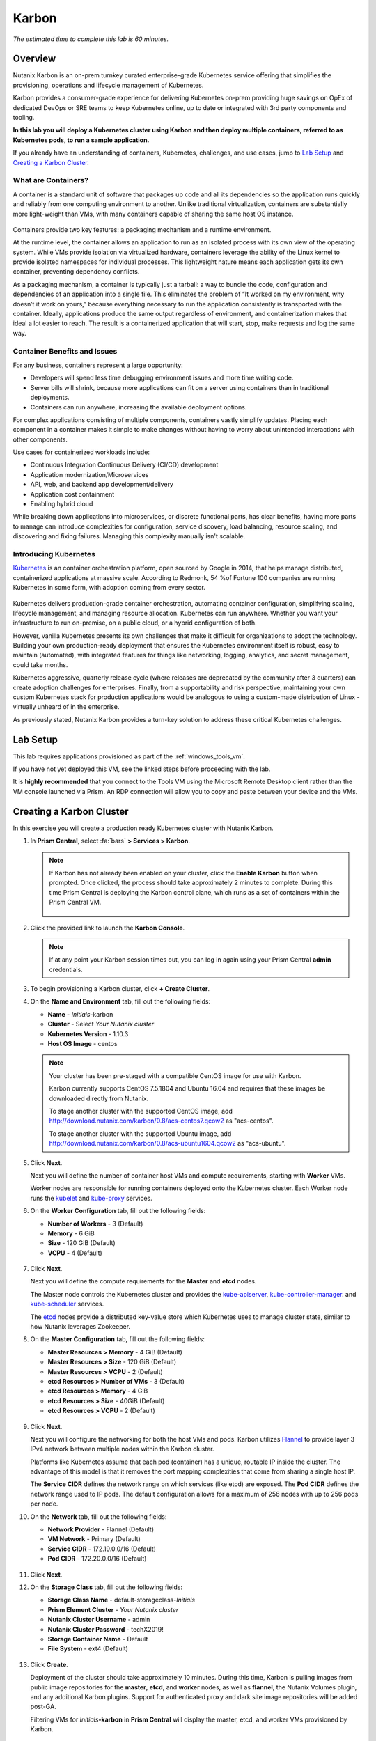 .. _karbon:

------
Karbon
------

*The estimated time to complete this lab is 60 minutes.*

.. raw:: html

  <iframe width="640" height="360" src="https://www.youtube.com/embed/JjzrgisTYdY?rel=0&amp;showinfo=0" frameborder="0" allow="accelerometer; autoplay; encrypted-media; gyroscope; picture-in-picture" allowfullscreen></iframe>

Overview
++++++++

Nutanix Karbon is an on-prem turnkey curated enterprise-grade Kubernetes service offering that simplifies the provisioning, operations and lifecycle management of Kubernetes.

Karbon provides a consumer-grade experience for delivering Kubernetes on-prem providing huge savings on OpEx of dedicated DevOps or SRE teams to keep Kubernetes online, up to date or integrated with 3rd party components and tooling.

**In this lab you will deploy a Kubernetes cluster using Karbon and then deploy multiple containers, referred to as Kubernetes pods, to run a sample application.**

If you already have an understanding of containers, Kubernetes, challenges, and use cases, jump to `Lab Setup`_ and `Creating a Karbon Cluster`_.

What are Containers?
....................

A container is a standard unit of software that packages up code and all its dependencies so the application runs quickly and reliably from one computing environment to another. Unlike traditional virtualization, containers are substantially more light-weight than VMs, with many containers capable of sharing the same host OS instance.

.. figure:: images/overview1.png

Containers provide two key features: a packaging mechanism and a runtime environment.

At the runtime level, the container allows an application to run as an isolated process with its own view of the operating system. While VMs provide isolation via virtualized hardware, containers leverage the ability of the Linux kernel to provide isolated namespaces for individual processes. This lightweight nature means each application gets its own container, preventing dependency conflicts.

As a packaging mechanism, a container is typically just a tarball: a way to bundle the code, configuration and dependencies of an application into a single file. This eliminates the problem of “It worked on my environment, why doesn’t it work on yours,” because everything necessary to run the application consistently is transported with the container. Ideally, applications produce the same output regardless of environment, and containerization makes that ideal a lot easier to reach. The result is a containerized application that will start, stop, make requests and log the same way.

Container Benefits and Issues
.............................

For any business, containers represent a large opportunity:

- Developers will spend less time debugging environment issues and more time writing code. 
- Server bills will shrink, because more applications can fit on a server using containers than in traditional deployments. 
- Containers can run anywhere, increasing the available deployment options. For complex applications consisting of multiple components, containers vastly simplify updates. Placing each component in a container makes it simple to make changes without having to worry about unintended interactions with other components.

Use cases for containerized workloads include:

- Continuous Integration Continuous Delivery (CI/CD) development
- Application modernization/Microservices
- API, web, and backend app development/delivery
- Application cost containment
- Enabling hybrid cloud

While breaking down applications into microservices, or discrete functional parts, has clear benefits, having more parts to manage can introduce complexities for configuration, service discovery, load balancing, resource scaling, and discovering and fixing failures. Managing this complexity manually isn't scalable.

Introducing Kubernetes
......................

`Kubernetes <https://kubernetes.io/docs/concepts/overview/what-is-kubernetes/>`_ is an container orchestration platform, open sourced by Google in 2014, that helps manage distributed, containerized applications at massive scale. According to Redmonk, 54 %of Fortune 100 companies are running Kubernetes in some form, with adoption coming from every sector.

.. figure:: images/overview2.jpg

Kubernetes delivers production-grade container orchestration, automating container configuration, simplifying scaling, lifecycle management, and managing resource allocation. Kubernetes can run anywhere. Whether you want your infrastructure to run on-premise, on a public cloud, or a hybrid configuration of both.

However, vanilla Kubernetes presents its own challenges that make it difficult for organizations to adopt the technology. Building your own production-ready deployment that ensures the Kubernetes environment itself is robust, easy to maintain (automated), with integrated features for things like networking, logging, analytics, and secret management, could take months.

Kubernetes aggressive, quarterly release cycle (where releases are deprecated by the community after 3 quarters) can create adoption challenges for enterprises. Finally, from a supportability and risk perspective, maintaining your own custom Kubernetes stack for production applications would be analogous to using a custom-made distribution of Linux - virtually unheard of in the enterprise.

As previously stated, Nutanix Karbon provides a turn-key solution to address these critical Kubernetes challenges.

Lab Setup
+++++++++

This lab requires applications provisioned as part of the :ref:`windows_tools_vm`.

If you have not yet deployed this VM, see the linked steps before proceeding with the lab.

It is **highly recommended** that you connect to the Tools VM using the Microsoft Remote Desktop client rather than the VM console launched via Prism. An RDP connection will allow you to copy and paste between your device and the VMs.

Creating a Karbon Cluster
+++++++++++++++++++++++++

In this exercise you will create a production ready Kubernetes cluster with Nutanix Karbon.

#. In **Prism Central**, select :fa:`bars` **> Services > Karbon**.

   .. figure:: images/karbon_create_cluster_0.png

   .. note::

     If Karbon has not already been enabled on your cluster, click the **Enable Karbon** button when prompted. Once clicked, the process should take approximately 2 minutes to complete. During this time Prism Central is deploying the Karbon control plane, which runs as a set of containers within the Prism Central VM.

     .. figure:: images/2.png

#. Click the provided link to launch the **Karbon Console**.

   .. note::

     If at any point your Karbon session times out, you can log in again using your Prism Central **admin** credentials.

#. To begin provisioning a Karbon cluster, click **+ Create Cluster**.

#. On the **Name and Environment** tab, fill out the following fields:

   - **Name** - *Initials*-karbon
   - **Cluster** - Select *Your Nutanix cluster*
   - **Kubernetes Version** - 1.10.3
   - **Host OS Image** - centos

   .. raw:: html

     <strong><font color="red">Do NOT use the 1.8.x Kubernetes Version selected by default.</font></strong>

   .. figure:: images/3.png

   .. note::

     Your cluster has been pre-staged with a compatible CentOS image for use with Karbon.

     Karbon currently supports CentOS 7.5.1804 and Ubuntu 16.04 and requires that these images be downloaded directly from Nutanix.

     To stage another cluster with the supported CentOS image, add http://download.nutanix.com/karbon/0.8/acs-centos7.qcow2 as "acs-centos".

     To stage another cluster with the supported Ubuntu image, add http://download.nutanix.com/karbon/0.8/acs-ubuntu1604.qcow2 as "acs-ubuntu".

#. Click **Next**.

   Next you will define the number of container host VMs and compute requirements, starting with **Worker** VMs.

   Worker nodes are responsible for running containers deployed onto the Kubernetes cluster. Each Worker node runs the `kubelet <https://kubernetes.io/docs/admin/kubelet/>`_ and `kube-proxy <https://kubernetes.io/docs/admin/kube-proxy/>`_ services.

   .. raw:: html

     <strong><font color="red">For the purposes of this non-production exercise you will reduce the amount of memory consumed by default by each worker and etcd VM.</font></strong>

#. On the **Worker Configuration** tab, fill out the following fields:

   - **Number of Workers** - 3 (Default)
   - **Memory** - 6 GiB
   - **Size** - 120 GiB (Default)
   - **VCPU** - 4 (Default)

   .. figure:: images/4.png

#. Click **Next**.

   Next you will define the compute requirements for the **Master** and **etcd** nodes.

   The Master node controls the Kubernetes cluster and provides the `kube-apiserver <https://kubernetes.io/docs/admin/kube-apiserver/>`_, `kube-controller-manager <https://kubernetes.io/docs/admin/kube-controller-manager/>`_. and `kube-scheduler <https://kubernetes.io/docs/admin/kube-scheduler/>`_ services.

   The `etcd <https://coreos.com/etcd/>`_ nodes provide a distributed key-value store which Kubernetes uses to manage cluster state, similar to how Nutanix leverages Zookeeper.

#. On the **Master Configuration** tab, fill out the following fields:

   - **Master Resources > Memory** - 4 GiB (Default)
   - **Master Resources > Size** - 120 GiB (Default)
   - **Master Resources > VCPU** - 2 (Default)
   - **etcd Resources > Number of VMs** - 3 (Default)
   - **etcd Resources > Memory** - 4 GiB
   - **etcd Resources > Size** - 40GiB (Default)
   - **etcd Resources > VCPU** - 2 (Default)

   .. figure:: images/5.png

#. Click **Next**.

   Next you will configure the networking for both the host VMs and pods. Karbon utilizes `Flannel <https://github.com/coreos/flannel#flannel>`_ to provide layer 3 IPv4 network between multiple nodes within the Karbon cluster.

   Platforms like Kubernetes assume that each pod (container) has a unique, routable IP inside the cluster. The advantage of this model is that it removes the port mapping complexities that come from sharing a single host IP.

   The **Service CIDR** defines the network range on which services (like etcd) are exposed. The **Pod CIDR** defines the network range used to IP pods. The default configuration allows for a maximum of 256 nodes with up to 256 pods per node.

#. On the **Network** tab, fill out the following fields:

   - **Network Provider** - Flannel (Default)
   - **VM Network** - Primary (Default)
   - **Service CIDR** - 172.19.0.0/16 (Default)
   - **Pod CIDR** - 172.20.0.0/16 (Default)

   .. figure:: images/6.png

#. Click **Next**.

#. On the **Storage Class** tab, fill out the following fields:

   - **Storage Class Name** - default-storageclass-*Initials*
   - **Prism Element Cluster** - *Your Nutanix cluster*
   - **Nutanix Cluster Username** - admin
   - **Nutanix Cluster Password** - techX2019!
   - **Storage Container Name** - Default
   - **File System** - ext4 (Default)

   .. figure:: images/7.png

#. Click **Create**.

   Deployment of the cluster should take approximately 10 minutes. During this time, Karbon is pulling images from public image repositories for the **master**, **etcd**, and **worker** nodes, as well as **flannel**, the Nutanix Volumes plugin, and any additional Karbon plugins. Support for authenticated proxy and dark site image repositories will be added post-GA.

   Filtering VMs for *Initials*\ **-karbon** in **Prism Central** will display the master, etcd, and worker VMs provisioned by Karbon.

   .. figure:: images/8.png

   In **Prism Element > Storage > Volume Group**, Karbon has created the **pvc-...** Volume Group, used as persistent storage for logging. Karbon leverages the Nutanix Kubernetes Volume Plug-In to present Nutanix Volumes to Kubernetes pods via iSCSI. This allows containers to take advantage of native Nutanix storage capabilities such as thin provisioning, zero suppression, compression, and more.

   .. figure:: images/9.png

   The Karbon cluster has finished provisioning when the **Status** of the cluster is **Running**.

   .. figure:: images/10.png

#. Click on your cluster name (*Initials*\ **-karbon**) to access the Summary Page for your cluster.

   .. figure:: images/11.png

#. Explore this view and note the ability to create and add additional storage classes and persistent storage volumes to the cluster.

   Additional persistent storage volumes could be leveraged for use cases such as containerized databases.

   In 15 minutes or less, you have deployed a production-ready Kubernetes cluster with logging (EFK), networking (flannel), and persistent storage services.

Getting Started with Kubectl
++++++++++++++++++++++++++++

`Kubectl <https://kubernetes.io/docs/reference/kubectl/overview/>`_ is the  command line interface for running commands against Kubernetes clusters. `Kubeconfig <https://kubernetes.io/docs/concepts/configuration/organize-cluster-access-kubeconfig/>`_ files contain information about clusters, users, namespaces, and authentication. The ``kubectl`` tool uses **kubeconfig** files to find and communicate with a Kubernetes cluster.

In this exercise you will use ``kubectl`` to perform basic operations against your newly provisioned Karbon cluster.

#. From within your *Initials*\ **-Windows-ToolsVM** VM, browse to **Prism Central** and open **Karbon**.

#. Select your *Initials*\ **-karbon** cluster and click **Download kubeconfig**.

   .. figure:: images/12.png

#. Open **PowerShell**.

   .. note::

     If installed, you can also use a local instance of ``kubectl``. The Tools VM is provided to ensure a consistent experience.

     Instructions for setting up ``kubectl`` in Windows and macOS can be found `here <https://kubernetes.io/docs/tasks/tools/install-kubectl/>`_.

#. From PowerShell, run the following commands to configure ``kubectl``:

   .. code-block:: PowerShell

     cd ~
     mkdir .kube
     cd .kube
     mv ~\Downloads\kubectl* ~\.kube\config
     kubectl get nodes

   .. note::

     By default, ``kubectl`` looks like a file named ``config`` in the ``~/.kube`` directory. Other locations can be specified using environment variables or by setting the ``--kubeconfig`` flag.

#. Verify that the output of the last command shows 1 master node and 3 worker nodes as **Ready**.

#. Next you will check the versions of the Kubernetes client and server by running the following command:

   .. code-block:: PowerShell

   	kubectl version

Deploying an Application
++++++++++++++++++++++++

Now that you have successfully run commands against your Kubernetes cluster using ``kubectl``, you are now ready to deploy an application. In this exercise you will be deploying the popular open-source content management system used for websites and blogs, Wordpress.

#. Using *Initials*\ **-Windows-ToolsVM**, open **PowerShell** and create a **wordpress** directory using the following command:

   .. code-block:: PowerShell

   	mkdir ~\wordpress
   	cd ~\wordpress

   Kubernetes depends on YAML files to provision applications and define dependencies. YAML files are a human-readable text-based format for specifying configuration information. This application requires two YAML files to be stored in the **wordpress** directory.

   .. note::

     To learn more about Kubernetes application deployment and YAML files, click `here <https://www.mirantis.com/blog/introduction-to-yaml-creating-a-kubernetes-deployment/>`_.

#. Using your *Initials*\ **-Windows-ToolsVM** web browser, download the following YAML files for Wordpress and the MySQL deployment used by Wordpress:

   - https://kubernetes.io/examples/application/wordpress/mysql-deployment.yaml
   - https://kubernetes.io/examples/application/wordpress/wordpress-deployment.yaml

#. Move both files to the **wordpress** directory using the following command:

   .. code-block:: PowerShell

   	mv ~\Downloads\*.yaml ~\wordpress\
   	cd ~\wordpress\

#. Open the **wordpress-deployment.yaml** file with your preferred text editor.

   .. note::

     **Sublime Text** has been pre-installed on *Initials*\ **-Windows-ToolsVM**.

   .. figure:: images/13.png

#. Under **spec: > type:**, change the value from **LoadBalancer** to **NodePort** and save the file. This change is required as Karbon does not yet support LoadBalancer.

   .. figure:: images/14.png

   .. note::

     You can learn more about Kubernetes publishing service types `here <https://kubernetes.io/docs/concepts/services-networking/service/#publishing-services-service-types>`_.

#. Open the **mysql-deployment.yaml** file and note that it requires an environmental variable to define the **MYSQL_ROOT_PASSWORD** as part of deployment. **No changes are required to this file.**

   .. figure:: images/14b.png

#. Define the **secret** to be used as the MySQL password by running the following command:

   .. code-block:: bash

   	kubectl create secret generic mysql-pass --from-literal=password=Nutanix/4u!

   Verify the command returns ``secret/mysql-pass created``.

   You can also verify the secret has been created by running the following command:

   .. code-block:: bash

   	kubectl get secrets

   Verify **mysql-pass** appears in the **NAME** column.

#. You will now provision the MySQL database by running the following command:

   .. code-block:: bash

   	kubectl create -f mysql-deployment.yaml

   .. figure:: images/15.png

#. In addition to the MySQL service, the **mysql-deployment.yaml** also specifies that a persistent volume be created as part of the deployment. You can get additional details about the volume by running:

   .. code-block:: bash

   	kubectl get pvc

   You will note that the **STORAGECLASS** matches the **default-storageclass-**\ *Initials* provisioned by Karbon.

   The volume also appears in **Karbon** under *Initials*\ **-karbon > Volume**.

   .. figure:: images/16.png

#. To view all running pods on the cluster, which should currently only be your Wordpress MySQL database, run the following command:

   .. code-block:: bash

   	kubectl get pods

#. To complete the application, deploy Wordpress by running the following command:

   .. code-block:: bash

   	kubectl create -f wordpress-deployment.yaml

#. Verify both pods are displayed as **Running** using ``kubectl get pods``.

Accessing Wordpress
+++++++++++++++++++

You have confirmed the Wordpress application and its MySQL database are running. Configuration of Wordpress is done via web interface, but to access the web interface you must first determine the IP addresses of our worker VMs and the port on which the pod is running.

#. The IP addresses of all cluster VMs is returned by the ``kubectl describe nodes`` command. You can run this and search for the **InternalIP** of any of your **worker** VMs, or run the following command to return only the hostnames and IP addresses:

   .. code-block:: PowerShell

   	kubectl describe nodes | Select-String -Pattern "Hostname:","InternalIP"

   .. figure:: images/17.png

#. To determine the port number of the Wordpress application, run the following command and note the TCP port mapped to port 80:

   .. code-block:: bash

   	kubectl get services wordpress

   .. figure:: images/18.png

#. Open \http://*WORKER-VM-IP:WORDPRESS SERVICE PORT*/ in a new browser tab to access to Wordpress installation.

   .. note::

     In the example shown, you would browse to http://10.21.78.72:32160. You environment will have a different IP and port.

   .. figure:: images/19.png

#. Click **Continue** and fill out the following fields:

   - **Site Title** - *Initials*\ 's Karbon Blog
   - **Username** - admin
   - **Password** - nutanix/4u
   - **Your Email** - noreply@nutanix.com

#. Click **Install Wordpress**.

#. After setup completes (a few seconds), click **Log In** and provide the credentials just configured.

   Congratulations! Your Wordpress application and MySQL database setup is complete.

   .. figure:: images/20.png

Exploring Logging & Visualization
+++++++++++++++++++++++++++++++++

Karbon provides a plug-in architecture to continually add additional functionality on top of vanilla Kubernetes. The firdst plug-in Karbon will provide is an integrated logging services stack called **EFK**, short for `Elasticsearch <https://github.com/elastic/elasticsearch>`_, `fluentd <https://www.fluentd.org/>`_ and `Kibana <https://github.com/elastic/kibana>`_.

Elasticsearch is a real-time, distributed, and scalable search engine which allows for full-text and structured search, as well as analytics. It is commonly used to index and search through large volumes of log data, but can also be used to search many different kinds of documents.

Elasticsearch is commonly deployed alongside Kibana, a powerful data visualization frontend and dashboard for Elasticsearch. Kibana allows you to explore your Elasticsearch log data through a web interface, and build dashboards and queries to quickly answer questions and gain insight into your Kubernetes applications.

Fluentd is a popular data collector that runs on all Kubernetes nodes to tail container log files, filter and transform the log data, and deliver it to the Elasticsearch cluster, where it will be indexed and stored.

#. Return to the **Karbon Console** and select your *Initials*\ **-karbon** cluster.

#. Select **Add-on** from the sidebar to view and manage available Karbon plugins.

   .. figure:: images/21.png

#. Select **Logging** to launch the Kibana user interface.

#. Select **Discover** from the sidebar and define ``*`` as the **Index Pattern**.

   This wildcard will retrieve all available indices within Elastisearch, including **etcd**, **kubernetes**, and **systemd**.

   .. figure:: images/22.png

#. Click **Next Step**.

#. Select **@timestamp** from the **Time Filter field name** drop down menu to allow you to sort logging entries by their respective timestamps.

#. Click **Create index pattern**.

#. Select **Discover** again from the sidebar to view all logs from the Karbon cluster. You can reduce the amount of Kubernetes metadata displayed by adding the **log** entry under **Available Fields**.

   .. figure:: images/23.png

   Advanced Kibana usage, including time series data visualization that can answer questions such as "What is the difference in service error rates between our last 3 application upgrades," is covered in the `Kibana User Guide <https://www.elastic.co/guide/en/kibana/6.2/index.html>`_.

Coming Soon!
++++++++++++

**The upcoming Karbon 1.0 GA is ready for production workloads.** Additional features and functionality include:

- Pre-configured Production and Dev/Test cluster profiles to further simplify provisioning

- Multi-Master VM support to provide an HA Kubernetes control plane

  - Active/passive Multi-Master HA out of the box

  - Support for 3rd party load balancers

- The ability to add/remove worker node(s) to deployed clusters

- Cluster level monitoring & alerting using `Prometheus <https://prometheus.io/docs/introduction/overview/>`_, an open-source systems monitoring and alerting system with an embedded time-series database originally developed by SoundCloud.

- New Nutanix Container Storage Interface (CSI) Driver Support

  - `CSI <https://kubernetes-csi.github.io/docs/>`_ is the standard for exposing arbitrary block and file storage storage systems to Kubernetes

  - Support for Nutanix Volumes and Nutanix Files

- Upgrades & Patching

  - Non-disruptive Karbon upgrades

  - Immutable OS upgrades of all cluster nodes

- Support for native `Kubernetes RBAC <https://kubernetes.io/docs/reference/access-authn-authz/rbac/>`_

- Rotating 24-hour key-based access to cluster to minimize malicious activity

- Darksite Support

  - Local read-only image repository for offline cluster deployments for customers that do not allow internet access

Takeaways
+++++++++

What are the key things you should know about **Nutanix Karbon**?

- Any Nutanix AHV customer is a potential target for Karbon, including:

  - Customers that perform internal development
  - Customers who have or plan to adopt CI/CD
  - Customers with Digital Transformation or Application Modernization initiatives

- The primary benefit of Karbon is reduced CapEX and OpEX of managing and operating Kubernetes environments, reducing learning curve and enabling DevOps/ITOps teams to quickly support their development teams to start deploying containerized workloads.

- Karbon delivers One-Click operations for Kubernetes provisioning and lifecycle management, enabling enterprises to provide a private-cloud Kubernetes solution with the simplicity and performance of public clouds.

- Karbon is included in all AOS software editions at no additional cost.

- Karbon can provide additional functionality to Kubernetes over time through its plugin architecture.

- Karbon will be a certified Kubernetes distribution and has passed the `Kuberentes Conformance Certification <https://landscape.cncf.io/landscape=certified-kubernetes-hosted&selected=nutanix-karbon>`_.

- Karbon is listed on the official `Kubernetes Solutions <https://kubernetes.io/docs/setup/pick-right-solution/>`_ and `Cloud Native Computing Foundation Landscape <https://landscape.cncf.io/category=certified-kubernetes-hosted&selected=nutanix-karbon>`_ pages.

Cleanup
+++++++

.. raw:: html

  <strong><font color="red">Once your lab completion has been validated, PLEASE do your part to remove any unneeded VMs to ensure resources are available for all users on your shared cluster.</font></strong>

**IF** you **DO NOT** intend on completing either the :ref:`cloud_native_lab` or :ref:`epoch` labs, **THEN** you should delete the *Initials*-**karbon** cluster deployed as part of this exercise. This can be done directly from the Karbon web interface.

**IF** you **DO** intend on completing either the :ref:`cloud_native_lab` or :ref:`epoch` labs, **THEN** you should leave your *Initials*-**karbon** cluster in place.

Getting Connected
+++++++++++++++++

Have a question about **Nutanix Karbon**? Please reach out to the resources below:

+-------------------------------------------------------------------------------------+
|  Karbon Product Contacts                                                            |
+================================+====================================================+
|  Slack Channel                 |  #karbon                                           |
+--------------------------------+----------------------------------------------------+
|  Product Manager               |  Denis Guyadeen, dguyadeen@nutanix.com             |
+--------------------------------+----------------------------------------------------+
|  Product Marketing Manager     |  Maryam Sanglaji, maryam.sanglaji@nutanix.com      |
+--------------------------------+----------------------------------------------------+
|  Technical Marketing Engineer  |  Dwayne Lessner, dwayne@nutanix.com                |
+--------------------------------+----------------------------------------------------+
|  NEXT Community Forum          |  https://next.nutanix.com/kubernetes-containers-30 |
+--------------------------------+----------------------------------------------------+

Additional Kubernetes Training Resources
++++++++++++++++++++++++++++++++++++++++

- `Introduction to Kubernetes <https://www.edx.org/course/introduction-to-kubernetes>`_ - Free introductory training by The Linux Foundation

- `Play with Kubernetes <https://training.play-with-kubernetes.com/>`_ - Free introductory training and lab environment by Docker

- `Scalable Microservices with Kubernetes <https://www.udacity.com/course/scalable-microservices-with-kubernetes--ud615>`_ - Free intermediate training by Google

